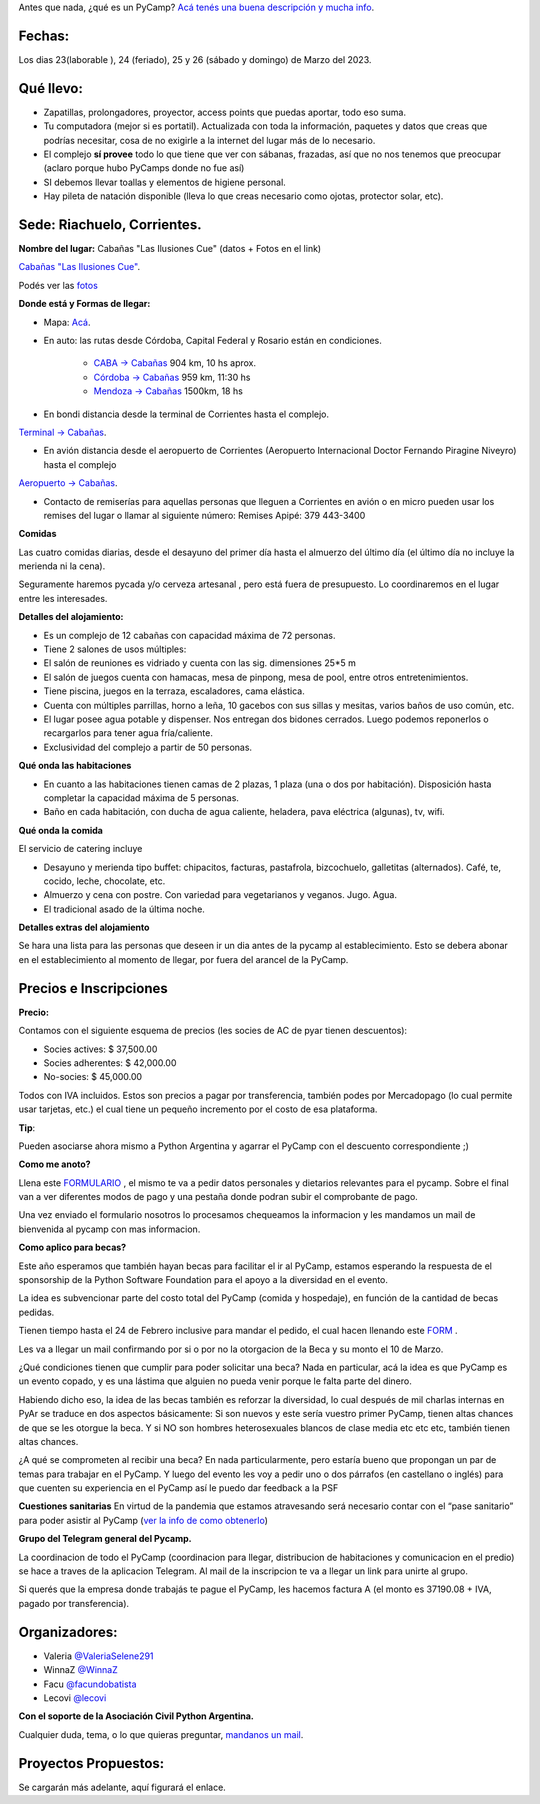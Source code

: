 
.. title: ¿Un qué?

  
  

Antes que nada, ¿qué es un PyCamp? `Acá tenés una buena descripción y mucha info </pycamp>`_.

  
  

Fechas:
-------------------------------------------

  

Los dias 23(laborable ), 24 (feriado), 25 y 26 (sábado y domingo) de Marzo del 2023.

  

Qué llevo:
-------------------------------------------

  

- Zapatillas, prolongadores, proyector, access points que puedas aportar, todo eso suma.

  

- Tu computadora (mejor si es portatil). Actualizada con toda la información, paquetes y datos que creas que podrías necesitar, cosa de no exigirle a la internet del lugar más de lo necesario.

  

- El complejo **sí provee** todo lo que tiene que ver con sábanas, frazadas, así que no nos tenemos que preocupar (aclaro porque hubo PyCamps donde no fue así)

  

- SI debemos llevar toallas y elementos de higiene personal.

  

- Hay pileta de natación disponible (lleva lo que creas necesario como ojotas, protector solar, etc).

  

Sede: Riachuelo, Corrientes.
-------------------------------------------

  

**Nombre del lugar:** Cabañas "Las Ilusiones Cue" (datos + Fotos en el link)

  

`Cabañas "Las Ilusiones Cue" <https://www.instagram.com/lasilusionescue/>`_.

  

Podés ver las `fotos <https://photos.app.goo.gl/tNKYAxpvjUZPffTA7>`_

  
  

**Donde está y Formas de llegar:**

  

* Mapa: `Acá <https://goo.gl/maps/suVY2oKRVRK3KcMX7>`_.

  

* En auto: las rutas desde Córdoba, Capital Federal y Rosario están en condiciones.

    * `CABA -> Cabañas <https://www.google.com/maps/dir/CABA/Caba%C3%B1a+%22Las+Ilusiones+Cue%22,+Corrientes/@-30.4578234,-62.1540606,6.25z/data=!4m13!4m12!1m5!1m1!1s0x95bcca3b4ef90cbd:0xa0b3812e88e88e87!2m2!1d-58.3815591!2d-34.6036844!1m5!1m1!1s0x944569c494530d7f:0x2343bfbd6d5675e1!2m2!1d-58.7504273!2d-27.5426986>`_ 904 km, 10 hs aprox.

  

    * `Córdoba -> Cabañas <https://www.google.com/maps/dir/C%C3%B3rdoba/Caba%C3%B1a+%22Las+Ilusiones+Cue%22,+Corrientes/@-29.5679656,-63.6914788,7z/data=!3m1!4b1!4m13!4m12!1m5!1m1!1s0x9432985f478f5b69:0xb0a24f9a5366b092!2m2!1d-64.1887761!2d-31.4200833!1m5!1m1!1s0x944569c494530d7f:0x2343bfbd6d5675e1!2m2!1d-58.7504273!2d-27.5426986>`_ 959 km, 11:30 hs

  

    * `Mendoza -> Cabañas <https://www.google.com/maps/dir/Mendoza,+Capital,+Mendoza/Caba%C3%B1a+%22Las+Ilusiones+Cue%22,+Corrientes/@-30.0909786,-68.2717556,6z/data=!3m1!4b1!4m13!4m12!1m5!1m1!1s0x967e093ec45179bf:0x205a78f6d20efa3a!2m2!1d-68.8458386!2d-32.8894587!1m5!1m1!1s0x944569c494530d7f:0x2343bfbd6d5675e1!2m2!1d-58.7504273!2d-27.5426986>`_ 1500km, 18 hs

  

* En bondi distancia desde la terminal de Corrientes hasta el complejo.

`Terminal -> Cabañas <https://www.google.com/maps/dir/Terminal+de+Omnibus+Corrientes,+Terminal+de+Omnibus+2500,+HSY,+Av.+Maip%C3%BA,+W3408+Corrientes/Caba%C3%B1a+%22Las+Ilusiones+Cue%22,+Ciudad+de+Corrientes,+Corrientes/@-27.5255078,-58.7946595,13z/data=!4m14!4m13!1m5!1m1!1s0x94456b9a60607489:0x4eb1e6d43248db63!2m2!1d-58.8144716!2d-27.4982271!1m5!1m1!1s0x944569c494530d7f:0x2343bfbd6d5675e1!2m2!1d-58.7504273!2d-27.5426986!3e0>`_.

  
  

* En avión distancia desde el aeropuerto de Corrientes (Aeropuerto Internacional Doctor Fernando Piragine Niveyro) hasta el complejo

`Aeropuerto -> Cabañas <https://www.google.com/maps/dir/Aeropuerto+Internacional+Doctor+Fernando+Piragine+Niveyro,+Calle+27,+Corrientes/Caba%C3%B1a+%22Las+Ilusiones+Cue%22,+Corrientes/@-27.4972748,-58.8132234,12.75z/data=!4m13!4m12!1m5!1m1!1s0x94456bfd36dccfd9:0xd2377ff521a7a849!2m2!1d-58.7582896!2d-27.4491257!1m5!1m1!1s0x944569c494530d7f:0x2343bfbd6d5675e1!2m2!1d-58.7504273!2d-27.5426986>`_.

  

* Contacto de remiserías para aquellas personas que lleguen a Corrientes en avión o en micro pueden usar los remises del lugar o llamar al siguiente número: Remises Apipé: 379 443-3400

  

**Comidas**

  

Las cuatro comidas diarias, desde el desayuno del primer día hasta el almuerzo del último día (el último día no incluye la merienda ni la cena).
  

Seguramente haremos pycada y/o cerveza artesanal , pero está fuera de presupuesto. Lo coordinaremos en el lugar entre les interesades.

  

**Detalles del alojamiento:**

* Es un complejo de 12 cabañas con capacidad máxima de 72 personas.

* Tiene 2 salones de usos múltiples:

  

* El salón de reuniones es vidriado y cuenta con las sig. dimensiones 25*5 m

* El salón de juegos cuenta con hamacas, mesa de pinpong, mesa de pool, entre otros entretenimientos.

  

* Tiene piscina, juegos en la terraza, escaladores, cama elástica.

* Cuenta con múltiples parrillas, horno a leña, 10 gacebos con sus sillas y mesitas, varios baños de uso común, etc.

* El lugar posee agua potable y dispenser. Nos entregan dos bidones cerrados. Luego podemos reponerlos o recargarlos para tener agua fría/caliente.

* Exclusividad del complejo a partir de 50 personas.

  

**Qué onda las habitaciones**

  

* En cuanto a las habitaciones tienen camas de 2 plazas, 1 plaza (una o dos por habitación). Disposición hasta completar la capacidad máxima de 5 personas.

  

* Baño en cada habitación, con ducha de agua caliente, heladera, pava eléctrica (algunas), tv, wifi.

  

**Qué onda la comida**

  

El servicio de catering incluye

  

- Desayuno y merienda tipo buffet: chipacitos, facturas, pastafrola, bizcochuelo, galletitas (alternados). Café, te, cocido, leche, chocolate, etc.

- Almuerzo y cena con postre. Con variedad para vegetarianos y veganos. Jugo. Agua.

- El tradicional asado de la última noche.

  

**Detalles extras del alojamiento**  

Se hara una lista para las personas que deseen ir un dia antes de la pycamp al establecimiento. Esto se debera abonar en el establecimiento al momento de llegar, por fuera del arancel de la PyCamp.

  

Precios e Inscripciones
-----------------------

**Precio:**
  

Contamos con el siguiente esquema de precios (les socies de AC de pyar tienen descuentos):

- Socies actives: $ 37,500.00

- Socies adherentes: $ 42,000.00

- No-socies: $ 45,000.00

Todos con IVA incluidos. Estos son precios a pagar por transferencia, también podes por Mercadopago (lo cual permite usar tarjetas, etc.) el cual tiene un pequeño incremento por el costo de esa plataforma.


**Tip**:

Pueden asociarse ahora mismo a Python Argentina y agarrar el PyCamp con el descuento correspondiente ;)

  

**Como me anoto?**

Llena este `FORMULARIO <https://docs.google.com/forms/d/e/1FAIpQLSdneF3likLuZeixFQwQXuXXVtoXc7U_F7DWPuKHNS4rBREuZg/viewform>`_ , el mismo te va a pedir datos personales y dietarios relevantes para el pycamp. Sobre el final van a ver diferentes modos de pago y una pestaña donde podran subir el comprobante de pago.

Una vez enviado el formulario nosotros lo procesamos chequeamos la informacion y les mandamos un mail de bienvenida al pycamp con mas informacion.

  

**Como aplico para becas?**

Este año esperamos que también hayan becas para facilitar el ir al PyCamp, estamos esperando la respuesta de el sponsorship de la Python Software Foundation para el apoyo a la diversidad en el evento.

  

La idea es subvencionar parte del costo total del PyCamp (comida y hospedaje), en función de la cantidad de becas pedidas.  

Tienen tiempo hasta el 24 de Febrero inclusive para mandar el pedido, el cual hacen llenando este `FORM <https://docs.google.com/forms/d/e/1FAIpQLSdfg5SVcG9BIDK63nGJLGdVY6gfLE1-3himcYyo8CFHIYMobg/viewform>`_ .

  

Les va a llegar un mail confirmando por si o por no la otorgacion de la Beca y su monto el 10 de Marzo.

  

¿Qué condiciones tienen que cumplir para poder solicitar una beca? Nada en particular, acá la idea es que PyCamp es un evento copado, y es una lástima que alguien no pueda venir porque le falta parte del dinero.

  

Habiendo dicho eso, la idea de las becas también es reforzar la diversidad, lo cual después de mil charlas internas en PyAr se traduce en dos aspectos básicamente: Si son nuevos y este sería vuestro primer PyCamp, tienen altas chances de que se les otorgue la beca. Y si NO son hombres heterosexuales blancos de clase media etc etc etc, también tienen altas chances.

  

¿A qué se comprometen al recibir una beca? En nada particularmente, pero estaría bueno que propongan un par de temas para trabajar en el PyCamp. Y luego del evento les voy a pedir uno o dos párrafos (en castellano o inglés) para que cuenten su experiencia en el PyCamp así le puedo dar feedback a la PSF


**Cuestiones sanitarias**
En virtud de la pandemia que estamos atravesando será necesario contar con el “pase sanitario” para poder asistir al PyCamp (`ver la info de como obtenerlo <https://www.argentina.gob.ar/coronavirus/vacuna>`_)


**Grupo del Telegram general del Pycamp.**
  

La coordinacion de todo el PyCamp (coordinacion para llegar, distribucion de habitaciones y comunicacion en el predio) se hace a traves de la aplicacion Telegram. Al mail de la inscripcion te va a llegar un link para unirte al grupo.

  
Si querés que la empresa donde trabajás te pague el PyCamp, les hacemos factura A (el monto es 37190.08 + IVA, pagado por transferencia).
  

  

Organizadores: 
--------------
- Valeria `@ValeriaSelene291 <https://t.me/ValeriaSelene291>`_

- WinnaZ `@WinnaZ <https://t.me/WinnaZ>`_

- Facu `@facundobatista <https://t.me/facundobatista>`_

- Lecovi `@lecovi <https://t.me/lecovi>`_


  

**Con el soporte de la Asociación Civil Python Argentina.**
  

Cualquier duda, tema, o lo que quieras preguntar, `mandanos un mail <mailto:pycamp@ac.python.org.ar>`_.

Proyectos Propuestos:
---------------------

Se cargarán más adelante, aquí figurará el enlace.
